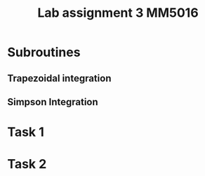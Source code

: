 #+title: Lab assignment 3 MM5016
#+description: Numerical integration
#+PROPERTY: header-args :tangle ./lab2.py 

* Subroutines 

** Trapezoidal integration

** Simpson Integration

* Task 1

* Task 2

